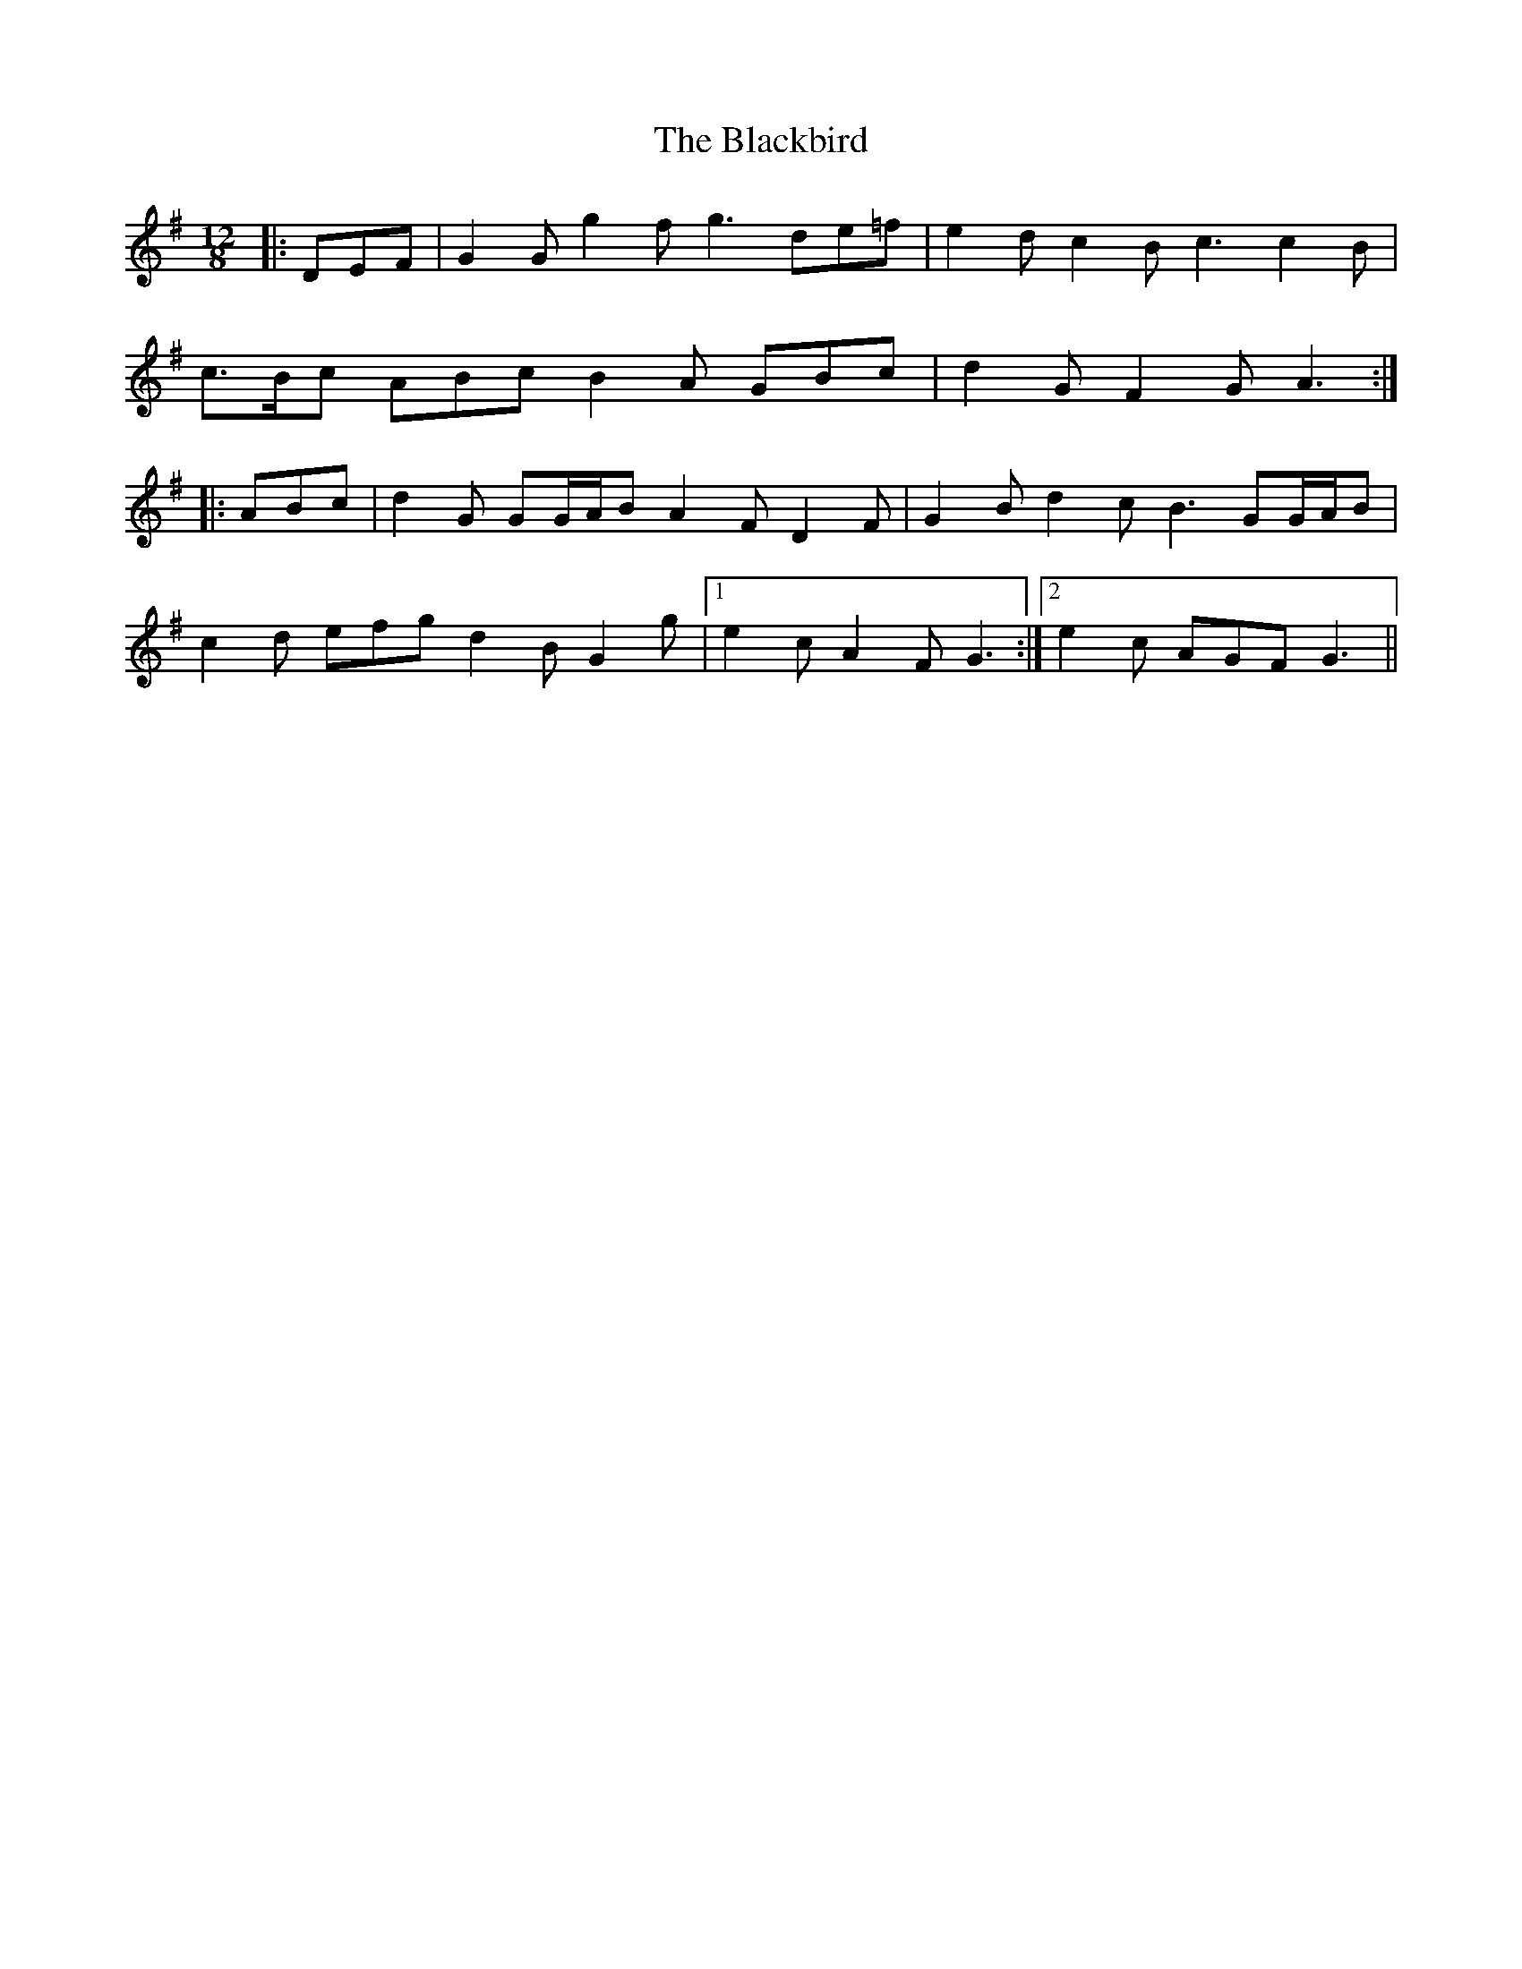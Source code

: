 X: 3930
T: Blackbird, The
R: slide
M: 12/8
K: Gmajor
|:DEF|G2 G g2 f g3 de=f|e2 d c2 B c3 c2 B|
c>Bc ABc B2 A GBc|d2 G F2 G A3:|
|:ABc|d2 G GG/A/B A2 F D2 F|G2 B d2 c B3 GG/A/B|
c2 d efg d2 B G2 g|1 e2 c A2 F G3:|2 e2 c AGF G3||

